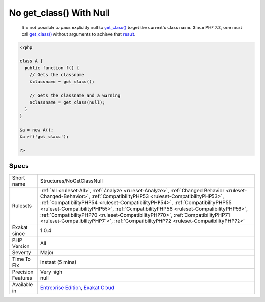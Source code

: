 .. _structures-nogetclassnull:

.. _no-get\_class()-with-null:

No get_class() With Null
++++++++++++++++++++++++

  It is not possible to pass explicitly null to `get_class() <https://www.php.net/get_class>`_ to get the current's class name. Since PHP 7.2, one must call `get_class() <https://www.php.net/get_class>`_ without arguments to achieve that `result <https://www.php.net/result>`_.

.. code-block:: php
   
   <?php
   
   class A {
     public function f() {
       // Gets the classname
       $classname = get_class();
   
       // Gets the classname and a warning
       $classname = get_class(null);
     }
   }
   
   $a = new A();
   $a->f('get_class');
   
   ?>

Specs
_____

+--------------+------------------------------------------------------------------------------------------------------------------------------------------------------------------------------------------------------------------------------------------------------------------------------------------------------------------------------------------------------------------------------------------------------------------------------------------------------------------------------------------------------------------------+
| Short name   | Structures/NoGetClassNull                                                                                                                                                                                                                                                                                                                                                                                                                                                                                              |
+--------------+------------------------------------------------------------------------------------------------------------------------------------------------------------------------------------------------------------------------------------------------------------------------------------------------------------------------------------------------------------------------------------------------------------------------------------------------------------------------------------------------------------------------+
| Rulesets     | :ref:`All <ruleset-All>`, :ref:`Analyze <ruleset-Analyze>`, :ref:`Changed Behavior <ruleset-Changed-Behavior>`, :ref:`CompatibilityPHP53 <ruleset-CompatibilityPHP53>`, :ref:`CompatibilityPHP54 <ruleset-CompatibilityPHP54>`, :ref:`CompatibilityPHP55 <ruleset-CompatibilityPHP55>`, :ref:`CompatibilityPHP56 <ruleset-CompatibilityPHP56>`, :ref:`CompatibilityPHP70 <ruleset-CompatibilityPHP70>`, :ref:`CompatibilityPHP71 <ruleset-CompatibilityPHP71>`, :ref:`CompatibilityPHP72 <ruleset-CompatibilityPHP72>` |
+--------------+------------------------------------------------------------------------------------------------------------------------------------------------------------------------------------------------------------------------------------------------------------------------------------------------------------------------------------------------------------------------------------------------------------------------------------------------------------------------------------------------------------------------+
| Exakat since | 1.0.4                                                                                                                                                                                                                                                                                                                                                                                                                                                                                                                  |
+--------------+------------------------------------------------------------------------------------------------------------------------------------------------------------------------------------------------------------------------------------------------------------------------------------------------------------------------------------------------------------------------------------------------------------------------------------------------------------------------------------------------------------------------+
| PHP Version  | All                                                                                                                                                                                                                                                                                                                                                                                                                                                                                                                    |
+--------------+------------------------------------------------------------------------------------------------------------------------------------------------------------------------------------------------------------------------------------------------------------------------------------------------------------------------------------------------------------------------------------------------------------------------------------------------------------------------------------------------------------------------+
| Severity     | Major                                                                                                                                                                                                                                                                                                                                                                                                                                                                                                                  |
+--------------+------------------------------------------------------------------------------------------------------------------------------------------------------------------------------------------------------------------------------------------------------------------------------------------------------------------------------------------------------------------------------------------------------------------------------------------------------------------------------------------------------------------------+
| Time To Fix  | Instant (5 mins)                                                                                                                                                                                                                                                                                                                                                                                                                                                                                                       |
+--------------+------------------------------------------------------------------------------------------------------------------------------------------------------------------------------------------------------------------------------------------------------------------------------------------------------------------------------------------------------------------------------------------------------------------------------------------------------------------------------------------------------------------------+
| Precision    | Very high                                                                                                                                                                                                                                                                                                                                                                                                                                                                                                              |
+--------------+------------------------------------------------------------------------------------------------------------------------------------------------------------------------------------------------------------------------------------------------------------------------------------------------------------------------------------------------------------------------------------------------------------------------------------------------------------------------------------------------------------------------+
| Features     | null                                                                                                                                                                                                                                                                                                                                                                                                                                                                                                                   |
+--------------+------------------------------------------------------------------------------------------------------------------------------------------------------------------------------------------------------------------------------------------------------------------------------------------------------------------------------------------------------------------------------------------------------------------------------------------------------------------------------------------------------------------------+
| Available in | `Entreprise Edition <https://www.exakat.io/entreprise-edition>`_, `Exakat Cloud <https://www.exakat.io/exakat-cloud/>`_                                                                                                                                                                                                                                                                                                                                                                                                |
+--------------+------------------------------------------------------------------------------------------------------------------------------------------------------------------------------------------------------------------------------------------------------------------------------------------------------------------------------------------------------------------------------------------------------------------------------------------------------------------------------------------------------------------------+


